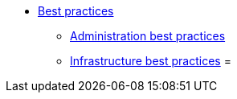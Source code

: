 * xref:overview.adoc[Best practices]
** xref:administration_best_practices.adoc[Administration best practices]
** xref:infrastructure_best_practices.adoc[Infrastructure best practices]
=